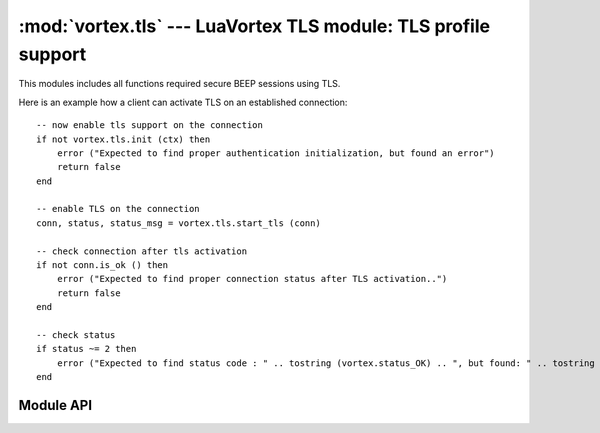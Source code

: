 :mod:`vortex.tls` --- LuaVortex TLS module: TLS profile support
===============================================================

.. module:: vortex.tls
   :synopsis: Vortex library TLS module
.. moduleauthor:: Advanced Software Production Line, S.L.


This modules includes all functions required secure BEEP sessions using TLS.

Here is an example how a client can activate TLS on an established connection::

    -- now enable tls support on the connection
    if not vortex.tls.init (ctx) then
        error ("Expected to find proper authentication initialization, but found an error")
        return false
    end

    -- enable TLS on the connection 
    conn, status, status_msg = vortex.tls.start_tls (conn)

    -- check connection after tls activation
    if not conn.is_ok () then
        error ("Expected to find proper connection status after TLS activation..")
        return false
    end

    -- check status 
    if status ~= 2 then
        error ("Expected to find status code : " .. tostring (vortex.status_OK) .. ", but found: " .. tostring (status))
    end

==========
Module API
==========

.. function:: init (ctx)

   Allows to init TLS module on the provided vortex.ctx reference. This is required before any TLS operation is done.

   :param ctx: vortex context where TLS module will be initialized
   :type ctx: vortex.ctx

   :rtype: true it initialization was completed, otherwise false is returned.

.. function:: start_tls (conn, [serverName], [tls_notify], [tls_notify_data])

   Allows to start the TLS process on the given connection. 

   The function creates a new connection object reusing the transport
   of the received connection. This means you have to update
   connection reference to the returned value.

   In the case no tls_notify handler is provided, the function will
   return a tuple with 3 elements (connection, status, status_msg):
   where connection is the connection with TLS activated, status is a
   integer status code that must be checked and status_msg is a
   textual status.

   In the case tls_notify handler is provided the function returns
   nil and the resulting tuple is returned on tls_notify. 

   Providing a tls_notify handler makes this function to not block the
   caller during the TLS process. Calling without tls_notify will
   cause the caller to be blocking until the process finish (no matter
   its result).
   
   :param conn: The connection where the TLS process will take place.
   :type  conn: vortex.connection

   :param serverName: the server name to configure on the TLS channel. This is used to signal server side to use a particular certificate according to the serverName.
   :type  serverName: string or nil.

   :param tls_notify: User defined handler that will be used to notify TLS termination status. 
   :type  tls_notify: :ref:`tls-notify-handler`

   :param tls_notify_data: User defined data that will notified along with corresponding data at tls notify handler.
   :type  tls_notify_data: object


.. function:: accept_tls (ctx, [accept_handler], [accept_handler_data], [cert_handler], [cert_handler_data], [key_handler], [key_handler_data])

   Allows to enable accepting incoming requests to activate TLS profile. 
   
   :param ctx: The context to be configured to accept incoming TLS profile.
   :type  ctx: vortex.ctx

   :param accept_handler: The handler to be called to accept or deny a particular incoming TLS request.
   :type  accept_handler: :ref:`tls-accept-handler`

   :param accept_handler_data: User defined data that will notified along with corresponding data at accept handler.
   :type  accept_handler_data: object

   :param cert_handler: The handler to be called to get the path to the certificate to be used to activate the TLS process.
   :type  cert_handler: :ref:`tls-cert-handler`

   :param cert_handler_data: User defined data that will notified along with corresponding data at cert handler.
   :type  cert_handler_data: object

   :param key_handler: The handler to be called to get the path to the private key to be used to activate the TLS process.
   :type  key_handler: :ref:`tls-key-handler`

   :param key_handler_data: User defined data that will notified along with corresponding data at key handler.
   :type  key_handler_data: object

.. function:: is_enabled (conn)

   Allows to check if the provided connection has successfully activated TLS profile

   :param conn: the connection to check for TLS activation.
   :type conn: vortex.connection
   


